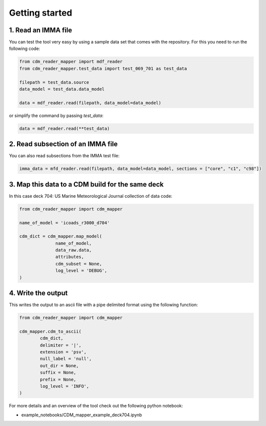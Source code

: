 .. cdm documentation master file, created by
   sphinx-quickstart on Fri Apr 16 14:18:24 2021.
   You can adapt this file completely to your liking, but it should at least
   contain the root ``toctree`` directive.

.. _getting-started:

Getting started
===============

1. Read an IMMA file
~~~~~~~~~~~~~~~~~~~~

You can test the tool very easy by using a sample data set that comes with the repository. For this you need to run the following code:

.. code-block:: console

   from cdm_reader_mapper import mdf_reader
   from cdm_reader_mapper.test_data import test_069_701 as test_data

   filepath = test_data.source
   data_model = test_data.data_model

   data = mdf_reader.read(filepath, data_model=data_model)

or simplify the command by passing `test_data`:

.. code-block:: console

  data = mdf_reader.read(**test_data)

2. Read subsection of an IMMA file
~~~~~~~~~~~~~~~~~~~~~~~~~~~~~~~~~~~

You can also read subsections from the IMMA test file:

.. code-block:: console

   imma_data = mfd_reader.read(filepath, data_model=data_model, sections = ["core", "c1", "c98"])

3. Map this data to a CDM build for the same deck
~~~~~~~~~~~~~~~~~~~~~~~~~~~~~~~~~~~~~~~~~~~~~~~~~

In this case deck 704: US Marine Meteorological Journal collection of data code:

.. code-block:: console

    from cdm_reader_mapper import cdm_mapper

    name_of_model = 'icoads_r3000_d704'

    cdm_dict = cdm_mapper.map_model(
                  name_of_model,
                  data_raw.data,
                  attributes,
                  cdm_subset = None,
                  log_level = 'DEBUG',
    )

4. Write the output
~~~~~~~~~~~~~~~~~~~
This writes the output to an ascii file with a pipe delimited format using the following function:

.. code-block:: console

    from cdm_reader_mapper import cdm_mapper

    cdm_mapper.cdm_to_ascii(
            cdm_dict,
            delimiter = '|',
            extension = 'psv',
            null_label = 'null',
            out_dir = None,
            suffix = None,
            prefix = None,
            log_level = 'INFO',
    )

For more details and an overview of the tool check out the following python notebook:

- example_notebooks/CDM_mapper_example_deck704.ipynb
